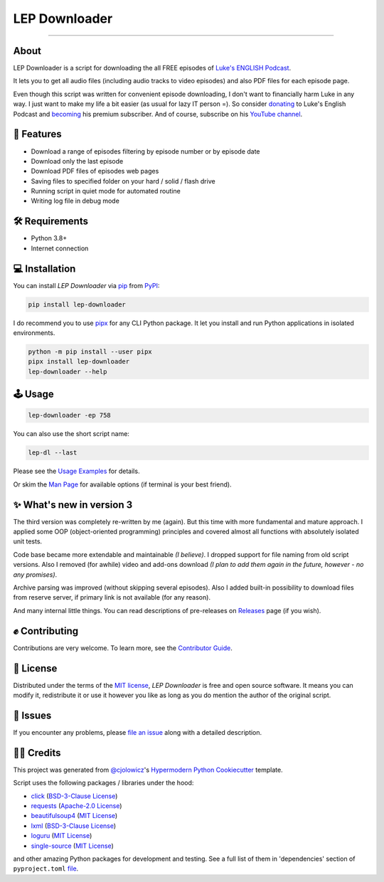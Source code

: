 LEP Downloader
==============

.. badges-begin

|PyPI| |Status| |Python Version| |License|

|Read the Docs| |Tests| |Codecov|

|pre-commit| |Black|

.. |PyPI| image:: https://img.shields.io/pypi/v/lep-downloader.svg
   :target: https://pypi.org/project/lep-downloader/
   :alt: PyPI
.. |Status| image:: https://img.shields.io/pypi/status/lep-downloader.svg
   :target: https://pypi.org/project/lep-downloader/
   :alt: Status
.. |Python Version| image:: https://img.shields.io/pypi/pyversions/lep-downloader
   :target: https://pypi.org/project/lep-downloader
   :alt: Python Version
.. |License| image:: https://img.shields.io/pypi/l/lep-downloader
   :target: https://opensource.org/licenses/MIT
   :alt: License
.. |Read the Docs| image:: https://img.shields.io/readthedocs/lep-downloader/latest.svg?label=Read%20the%20Docs
   :target: https://lep-downloader.readthedocs.io/
   :alt: Read the documentation at https://lep-downloader.readthedocs.io/
.. |Tests| image:: https://github.com/hotenov/lep-downloader/workflows/Tests/badge.svg
   :target: https://github.com/hotenov/lep-downloader/actions?workflow=Tests
   :alt: Tests
.. |Codecov| image:: https://codecov.io/gh/hotenov/lep-downloader/branch/main/graph/badge.svg
   :target: https://codecov.io/gh/hotenov/lep-downloader
   :alt: Codecov
.. |pre-commit| image:: https://img.shields.io/badge/pre--commit-enabled-brightgreen?logo=pre-commit&logoColor=white
   :target: https://github.com/pre-commit/pre-commit
   :alt: pre-commit
.. |Black| image:: https://img.shields.io/badge/code%20style-black-000000.svg
   :target: https://github.com/psf/black
   :alt: Black

=========

.. badges-end

.. raw:: html

   <p align="center"><img alt="logo" src="docs/_static/logo.png" width="40%" /></p>
   <p align="center">
      📚
      <a href="https://lep-downloader.readthedocs.io" target="_blank">
         Read the full documentation
      </a>
      📚
   </p>


.. after-image

About
------

LEP Downloader is a script for downloading the all FREE episodes of `Luke's ENGLISH Podcast`_.

It lets you to get all audio files (including audio tracks to video episodes)
and also PDF files for each episode page.

Even though this script was written for convenient episode downloading,
I don't want to financially harm Luke in any way.
I just want to make my life a bit easier (as usual for lazy IT person =).
So consider `donating`_ to Luke's English Podcast and `becoming`_ his premium subscriber.
And of course, subscribe on his `YouTube channel`_.


🚀 Features
-------------

* Download a range of episodes filtering by episode number or by episode date
* Download only the last episode
* Download PDF files of episodes web pages
* Saving files to specified folder on your hard / solid / flash drive
* Running script in quiet mode for automated routine
* Writing log file in debug mode


🛠️ Requirements
----------------

* Python 3.8+
* Internet connection


💻 Installation
----------------

You can install *LEP Downloader* via pip_ from PyPI_:

.. code:: none

   pip install lep-downloader

I do recommend you to use pipx_ for any CLI Python package.
It let you install and run Python applications in isolated environments.

.. code:: none

   python -m pip install --user pipx
   pipx install lep-downloader
   lep-downloader --help


🕹 Usage
--------

.. code:: none

   lep-downloader -ep 758

You can also use the short script name:

.. code:: none

   lep-dl --last

Please see the `Usage Examples <Usage_>`_ for details.

Or skim the `Man Page <Manpage_>`_ for available options
(if terminal is your best friend).


✨ What's new in version 3
---------------------------

The third version was completely re-written by me (again).
But this time with more fundamental and mature approach.
I applied some OOP (object-oriented programming) principles
and covered almost all functions with absolutely isolated unit tests.

Code base became more extendable and maintainable *(I believe)*.
I dropped support for file naming from old script versions.
Also I removed (for awhile) video and add-ons download
*(I plan to add them again in the future, however - no any promises)*.

Archive parsing was improved (without skipping several episodes).
Also I added built-in possibility to download files from reserve server,
if primary link is not available (for any reason).

And many internal little things.
You can read descriptions of pre-releases on `Releases`_ page (if you wish).


✊ Contributing
---------------

Contributions are very welcome.
To learn more, see the `Contributor Guide`_.


📝 License
-----------

Distributed under the terms of the `MIT license <https://opensource.org/licenses/MIT>`_,
*LEP Downloader* is free and open source software.
It means you can modify it, redistribute it or use it however you like
as long as you do mention the author of the original script.


🐞 Issues
----------

If you encounter any problems,
please `file an issue`_ along with a detailed description.


🙏🏻 Credits
------------

This project was generated from `@cjolowicz`_'s `Hypermodern Python Cookiecutter`_ template.

Script uses the following packages / libraries under the hood:

* `click <https://github.com/pallets/click>`_ (`BSD-3-Clause License <https://github.com/pallets/click/blob/main/LICENSE.rst>`__)
* `requests <https://github.com/psf/requests>`_ (`Apache-2.0 License <https://github.com/psf/requests/blob/main/LICENSE>`__)
* `beautifulsoup4 <https://www.crummy.com/software/BeautifulSoup/bs4/doc/index.html>`_ (`MIT License <https://bazaar.launchpad.net/~leonardr/beautifulsoup/bs4/view/head:/LICENSE>`__)
* `lxml <https://github.com/lxml/lxml>`_ (`BSD-3-Clause License <https://github.com/lxml/lxml/blob/master/LICENSE.txt>`__)
* `loguru <https://github.com/Delgan/loguru>`_ (`MIT License <https://github.com/Delgan/loguru/blob/master/LICENSE>`__)
* `single-source <https://github.com/rabbit72/single-source>`_ (`MIT License <https://github.com/rabbit72/single-source/blob/master/LICENSE>`__)

and other amazing Python packages for development and testing.
See a full list of them in 'dependencies' section of ``pyproject.toml``
`file <https://github.com/hotenov/LEP-downloader/blob/main/pyproject.toml>`_.

.. _Luke's ENGLISH Podcast: https://teacherluke.co.uk/archive-of-episodes-1-149/
.. _donating: https://www.paypal.com/donate/?cmd=_s-xclick&hosted_button_id=CA2KNZNBFGKC6
.. _becoming: https://teacherluke.co.uk/premium/premiuminfo/
.. _YouTube channel: https://www.youtube.com/c/LukesEnglishPodcast
.. _@cjolowicz: https://github.com/cjolowicz
.. _Cookiecutter: https://github.com/audreyr/cookiecutter
.. _PyPI: https://pypi.org/
.. _Hypermodern Python Cookiecutter: https://github.com/cjolowicz/cookiecutter-hypermodern-python
.. _file an issue: https://github.com/hotenov/lep-downloader/issues
.. _pip: https://pip.pypa.io/
.. _pipx: https://pipxproject.github.io/pipx/
.. _Releases: https://github.com/hotenov/LEP-downloader/releases

.. github-only
.. _Contributor Guide: CONTRIBUTING.rst
.. _Usage: https://lep-downloader.readthedocs.io/en/latest/usage.html
.. _Manpage: https://lep-downloader.readthedocs.io/en/latest/manpage.html
